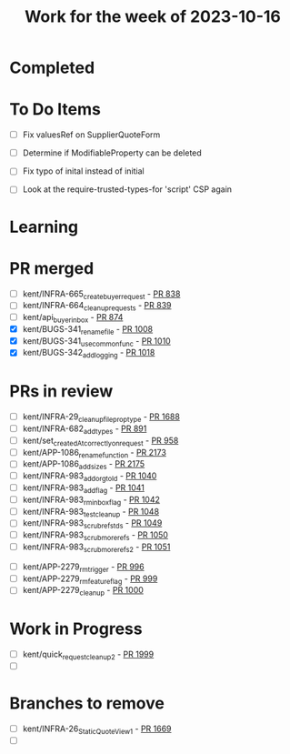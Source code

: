 #+TITLE: Work for the week of 2023-10-16

* Completed

* To Do Items
- [ ] Fix valuesRef on SupplierQuoteForm
- [ ] Determine if ModifiableProperty can be deleted
- [ ] Fix typo of inital instead of initial

- [ ] Look at the require-trusted-types-for 'script' CSP again

* Learning

* PR merged
- [ ] kent/INFRA-665_create_buyer_request - [[https://github.com/Valdera-Inc/integrated-backend-firebase/pull/838][PR 838]]
- [ ] kent/INFRA-664_cleanup_requests - [[https://github.com/Valdera-Inc/integrated-backend-firebase/pull/839][PR 839]]
- [ ] kent/api_buyer_inbox - [[https://github.com/Valdera-Inc/integrated-backend-firebase/pull/874][PR 874]]
- [X] kent/BUGS-341_rename_file - [[https://github.com/Valdera-Inc/integrated-backend-firebase/pull/1008][PR 1008]]
- [X] kent/BUGS-341_use_common_func - [[https://github.com/Valdera-Inc/integrated-backend-firebase/pull/1010][PR 1010]]
- [X] kent/BUGS-342_add_logging - [[https://github.com/Valdera-Inc/integrated-backend-firebase/pull/1018][PR 1018]]

* PRs in review
- [ ] kent/INFRA-29_cleanup_file_prop_type - [[https://github.com/Valdera-Inc/valdera-web/pull/1688][PR 1688]]
- [ ] kent/INFRA-682_add_types - [[https://github.com/Valdera-Inc/integrated-backend-firebase/pull/891][PR 891]]
- [ ] kent/set_createdAt_correctly_on_request - [[https://github.com/Valdera-Inc/integrated-backend-firebase/pull/958][PR 958]]
- [ ] kent/APP-1086_rename_function - [[https://github.com/Valdera-Inc/valdera-web/pull/2173][PR 2173]]
- [ ] kent/APP-1086_add_sizes - [[https://github.com/Valdera-Inc/valdera-web/pull/2175][PR 2175]]
- [ ] kent/INFRA-983_add_org_to_ld - [[https://github.com/Valdera-Inc/integrated-backend-firebase/pull/1040][PR 1040]]
- [ ] kent/INFRA-983_add_flag - [[https://github.com/Valdera-Inc/integrated-backend-firebase/pull/1041][PR 1041]]
- [ ] kent/INFRA-983_rm_inbox_flag - [[https://github.com/Valdera-Inc/integrated-backend-firebase/pull/1042][PR 1042]]
- [ ] kent/INFRA-983_test_clean_up - [[https://github.com/Valdera-Inc/integrated-backend-firebase/pull/1048][PR 1048]]
- [ ] kent/INFRA-983_scrub_refs_tds - [[https://github.com/Valdera-Inc/integrated-backend-firebase/pull/1049][PR 1049]]
- [ ] kent/INFRA-983_scrub_more_refs - [[https://github.com/Valdera-Inc/integrated-backend-firebase/pull/1050][PR 1050]]
- [ ] kent/INFRA-983_scrub_more_refs_2 - [[https://github.com/Valdera-Inc/integrated-backend-firebase/pull/1051][PR 1051]]


- [ ] kent/APP-2279_rm_trigger - [[https://github.com/Valdera-Inc/integrated-backend-firebase/pull/996][PR 996]]
- [ ] kent/APP-2279_rm_feature_flag - [[https://github.com/Valdera-Inc/integrated-backend-firebase/pull/999][PR 999]]
- [ ] kent/APP-2279_cleanup - [[https://github.com/Valdera-Inc/integrated-backend-firebase/pull/1000][PR 1000]]



* Work in Progress
- [ ] kent/quick_request_cleanup_2 - [[https://github.com/Valdera-Inc/valdera-web/pull/1999][PR 1999]]
- [ ]


* Branches to remove
- [ ] kent/INFRA-26_StaticQuoteView_1 - [[https://github.com/Valdera-Inc/valdera-web/pull/1669][PR 1669]]
- [ ]
